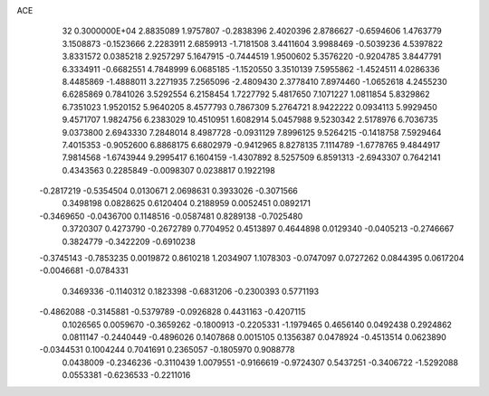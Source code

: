 ACE                                                                             
   32  0.3000000E+04
   2.8835089   1.9757807  -0.2838396   2.4020396   2.8786627  -0.6594606
   1.4763779   3.1508873  -0.1523666   2.2283911   2.6859913  -1.7181508
   3.4411604   3.9988469  -0.5039236   4.5397822   3.8331572   0.0385218
   2.9257297   5.1647915  -0.7444519   1.9500602   5.3576220  -0.9204785
   3.8447791   6.3334911  -0.6682551   4.7848999   6.0685185  -1.1520550
   3.3510139   7.5955862  -1.4524511   4.0286336   8.4485869  -1.4888011
   3.2271935   7.2565096  -2.4809430   2.3778410   7.8974460  -1.0652618
   4.2455230   6.6285869   0.7841026   3.5292554   6.2158454   1.7227792
   5.4817650   7.1071227   1.0811854   5.8329862   6.7351023   1.9520152
   5.9640205   8.4577793   0.7867309   5.2764721   8.9422222   0.0934113
   5.9929450   9.4571707   1.9824756   6.2383029  10.4510951   1.6082914
   5.0457988   9.5230342   2.5178976   6.7036735   9.0373800   2.6943330
   7.2848014   8.4987728  -0.0931129   7.8996125   9.5264215  -0.1418758
   7.5929464   7.4015353  -0.9052600   6.8868175   6.6802979  -0.9412965
   8.8278135   7.1114789  -1.6778765   9.4844917   7.9814568  -1.6743944
   9.2995417   6.1604159  -1.4307892   8.5257509   6.8591313  -2.6943307
   0.7642141   0.4343563   0.2285849  -0.0098307   0.0238817   0.1922198
  -0.2817219  -0.5354504   0.0130671   2.0698631   0.3933026  -0.3071566
   0.3498198   0.0828625   0.6120404   0.2188959   0.0052451   0.0892171
  -0.3469650  -0.0436700   0.1148516  -0.0587481   0.8289138  -0.7025480
   0.3720307   0.4273790  -0.2672789   0.7704952   0.4513897   0.4644898
   0.0129340  -0.0405213  -0.2746667   0.3824779  -0.3422209  -0.6910238
  -0.3745143  -0.7853235   0.0019872   0.8610218   1.2034907   1.1078303
  -0.0747097   0.0727262   0.0844395   0.0617204  -0.0046681  -0.0784331
   0.3469336  -0.1140312   0.1823398  -0.6831206  -0.2300393   0.5771193
  -0.4862088  -0.3145881  -0.5379789  -0.0926828   0.4431163  -0.4207115
   0.1026565   0.0059670  -0.3659262  -0.1800913  -0.2205331  -1.1979465
   0.4656140   0.0492438   0.2924862   0.0811147  -0.2440449  -0.4896026
   0.1407868   0.0015105   0.1356387   0.0478924  -0.4513514   0.0623890
  -0.0344531   0.1004244   0.7041691   0.2365057  -0.1805970   0.9088778
   0.0438009  -0.2346236  -0.3110439   1.0079551  -0.9166619  -0.9724307
   0.5437251  -0.3406722  -1.5292088   0.0553381  -0.6236533  -0.2211016
